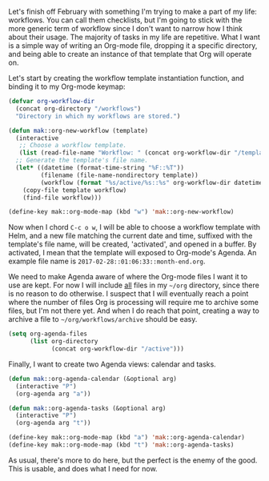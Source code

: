 Let's finish off February with something I'm trying to make a part of my life: workflows. You can call them checklists, but I'm going to stick with the more generic term of workflow since I don't want to narrow how I think about their usage. The majority of tasks in my life are repetitive. What I want is a simple way of writing an Org-mode file, dropping it a specific directory, and being able to create an instance of that template that Org will operate on.

Let's start by creating the workflow template instantiation function, and binding it to my Org-mode keymap:

#+BEGIN_SRC emacs-lisp
  (defvar org-workflow-dir
    (concat org-directory "/workflows")
    "Directory in which my workflows are stored.")

  (defun mak::org-new-workflow (template)
    (interactive
     ;; Choose a workflow template.
     (list (read-file-name "Workflow: " (concat org-workflow-dir "/templates/"))))
    ;; Generate the template's file name.
    (let* ((datetime (format-time-string "%F::%T"))
           (filename (file-name-nondirectory template))
           (workflow (format "%s/active/%s::%s" org-workflow-dir datetime filename)))
      (copy-file template workflow)
      (find-file workflow)))

  (define-key mak::org-mode-map (kbd "w") 'mak::org-new-workflow)
#+END_SRC

Now when I chord =C-c o w=, I will be able to choose a workflow template with Helm, and a new file matching the current date and time, suffixed with the template's file name, will be created, 'activated', and opened in a buffer. By activated, I mean that the template will exposed to Org-mode's Agenda. An example file name is =2017-02-28::01:06:33::month-end.org=.

We need to make Agenda aware of where the Org-mode files I want it to use are kept. For now I will include _all_ files in my =~/org= directory, since there is no reason to do otherwise. I suspect that I will eventually reach a point where the number of files Org is processing will require me to archive some files, but I'm not there yet. And when I do reach that point, creating a way to archive a file to =~/org/workflows/archive= should be easy.

#+BEGIN_SRC emacs-lisp
  (setq org-agenda-files
        (list org-directory
              (concat org-workflow-dir "/active")))
#+END_SRC

Finally, I want to create two Agenda views: calendar and tasks.

#+BEGIN_SRC emacs-lisp
  (defun mak::org-agenda-calendar (&optional arg)
    (interactive "P")
    (org-agenda arg "a"))

  (defun mak::org-agenda-tasks (&optional arg)
    (interactive "P")
    (org-agenda arg "t"))

  (define-key mak::org-mode-map (kbd "a") 'mak::org-agenda-calendar)
  (define-key mak::org-mode-map (kbd "t") 'mak::org-agenda-tasks)
#+END_SRC

As usual, there's more to do here, but the perfect is the enemy of the good. This is usable, and does what I need for now.
